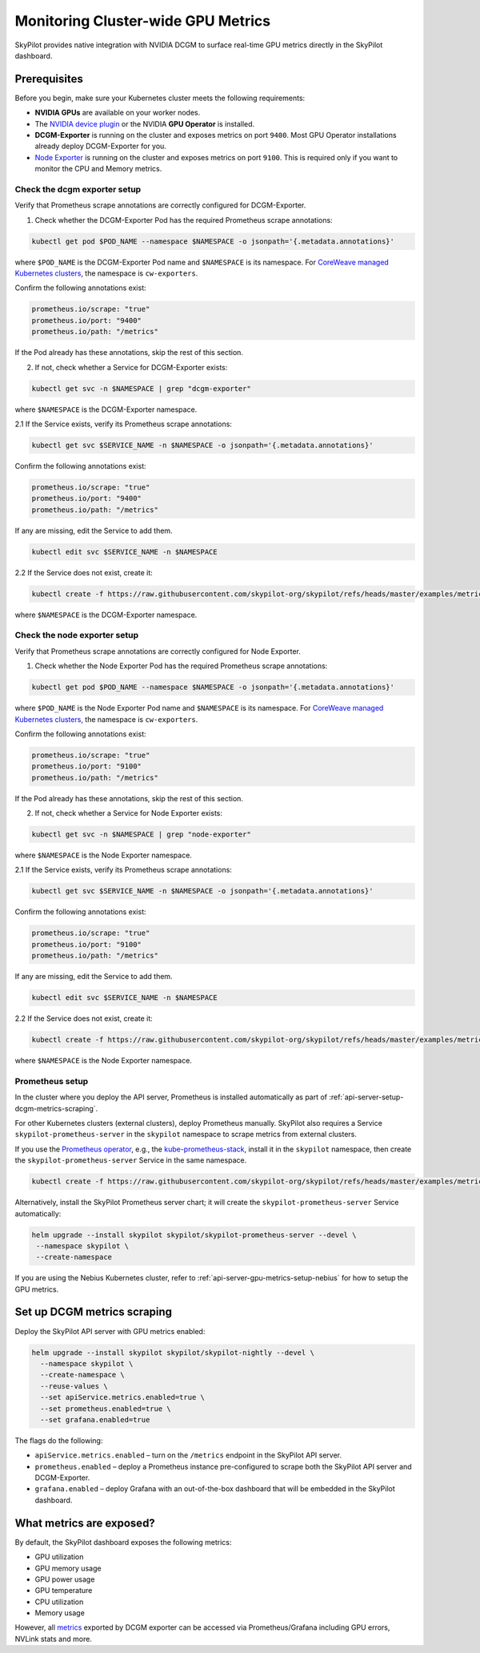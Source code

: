 .. _api-server-gpu-metrics-setup:

Monitoring Cluster-wide GPU Metrics
===================================

SkyPilot provides native integration with NVIDIA DCGM to surface
real-time GPU metrics directly in the SkyPilot dashboard.

.. image:: ../../../images/metrics/gpu-metrics.png
    :alt: GPU metrics dashboard
    :align: center
    :width: 80%

Prerequisites
-------------

Before you begin, make sure your Kubernetes cluster meets the following
requirements:

* **NVIDIA GPUs** are available on your worker nodes.
* The `NVIDIA device plugin <https://github.com/NVIDIA/k8s-device-plugin>`_ or the NVIDIA **GPU Operator** is installed.
* **DCGM-Exporter** is running on the cluster and exposes metrics on
  port ``9400``.  Most GPU Operator installations already deploy DCGM-Exporter for you.
* `Node Exporter <https://prometheus.io/docs/guides/node-exporter/>`_ is running on the cluster and exposes metrics on port ``9100``. This is required only if you want to monitor the CPU and Memory metrics.

Check the dcgm exporter setup
~~~~~~~~~~~~~~~~~~~~~~~~~~~~~

Verify that Prometheus scrape annotations are correctly configured for DCGM-Exporter.

1. Check whether the DCGM-Exporter Pod has the required Prometheus scrape annotations:

.. code-block:: console

    kubectl get pod $POD_NAME --namespace $NAMESPACE -o jsonpath='{.metadata.annotations}'

where ``$POD_NAME`` is the DCGM-Exporter Pod name and ``$NAMESPACE`` is its namespace. For `CoreWeave managed Kubernetes clusters <https://docs.coreweave.com/docs/products/cks>`_, the namespace is ``cw-exporters``.

Confirm the following annotations exist:

.. code-block:: console

    prometheus.io/scrape: "true"
    prometheus.io/port: "9400"
    prometheus.io/path: "/metrics"

If the Pod already has these annotations, skip the rest of this section.

2. If not, check whether a Service for DCGM-Exporter exists:

.. code-block:: console

    kubectl get svc -n $NAMESPACE | grep "dcgm-exporter"

where ``$NAMESPACE`` is the DCGM-Exporter namespace.

2.1 If the Service exists, verify its Prometheus scrape annotations:

.. code-block:: console

    kubectl get svc $SERVICE_NAME -n $NAMESPACE -o jsonpath='{.metadata.annotations}'

Confirm the following annotations exist:

.. code-block:: console

    prometheus.io/scrape: "true"
    prometheus.io/port: "9400"
    prometheus.io/path: "/metrics"

If any are missing, edit the Service to add them.

.. code-block:: console

    kubectl edit svc $SERVICE_NAME -n $NAMESPACE

2.2 If the Service does not exist, create it:

.. code-block:: console

    kubectl create -f https://raw.githubusercontent.com/skypilot-org/skypilot/refs/heads/master/examples/metrics/dcgm_service.yaml -n $NAMESPACE

where ``$NAMESPACE`` is the DCGM-Exporter namespace.

Check the node exporter setup
~~~~~~~~~~~~~~~~~~~~~~~~~~~~~

Verify that Prometheus scrape annotations are correctly configured for Node Exporter.

1. Check whether the Node Exporter Pod has the required Prometheus scrape annotations:

.. code-block:: console

    kubectl get pod $POD_NAME --namespace $NAMESPACE -o jsonpath='{.metadata.annotations}'

where ``$POD_NAME`` is the Node Exporter Pod name and ``$NAMESPACE`` is its namespace. For `CoreWeave managed Kubernetes clusters <https://docs.coreweave.com/docs/products/cks>`_, the namespace is ``cw-exporters``.

Confirm the following annotations exist:

.. code-block:: console

    prometheus.io/scrape: "true"
    prometheus.io/port: "9100"
    prometheus.io/path: "/metrics"

If the Pod already has these annotations, skip the rest of this section.

2. If not, check whether a Service for Node Exporter exists:

.. code-block:: console

    kubectl get svc -n $NAMESPACE | grep "node-exporter"

where ``$NAMESPACE`` is the Node Exporter namespace.

2.1 If the Service exists, verify its Prometheus scrape annotations:

.. code-block:: console

    kubectl get svc $SERVICE_NAME -n $NAMESPACE -o jsonpath='{.metadata.annotations}'

Confirm the following annotations exist:

.. code-block:: console

    prometheus.io/scrape: "true"
    prometheus.io/port: "9100"
    prometheus.io/path: "/metrics"

If any are missing, edit the Service to add them.

.. code-block:: console

    kubectl edit svc $SERVICE_NAME -n $NAMESPACE

2.2 If the Service does not exist, create it:

.. code-block:: console

    kubectl create -f https://raw.githubusercontent.com/skypilot-org/skypilot/refs/heads/master/examples/metrics/node_exporter_service.yaml -n $NAMESPACE

where ``$NAMESPACE`` is the Node Exporter namespace.

Prometheus setup
~~~~~~~~~~~~~~~~

In the cluster where you deploy the API server, Prometheus is installed automatically as part of :ref:`api-server-setup-dcgm-metrics-scraping`.

For other Kubernetes clusters (external clusters), deploy Prometheus manually. SkyPilot also requires a Service ``skypilot-prometheus-server`` in the ``skypilot`` namespace to scrape metrics from external clusters.

If you use the `Prometheus operator <https://prometheus-operator.dev/docs/getting-started/introduction/>`_, e.g., the `kube-prometheus-stack <https://github.com/prometheus-community/helm-charts/tree/main/charts/kube-prometheus-stack#install-helm-chart>`_, install it in the ``skypilot`` namespace, then create the ``skypilot-prometheus-server`` Service in the same namespace.

.. code-block:: bash

    kubectl create -f https://raw.githubusercontent.com/skypilot-org/skypilot/refs/heads/master/examples/metrics/skypilot_prometheus_server_service.yaml -n skypilot

Alternatively, install the SkyPilot Prometheus server chart; it will create the ``skypilot-prometheus-server`` Service automatically:

.. code-block:: bash

    helm upgrade --install skypilot skypilot/skypilot-prometheus-server --devel \
     --namespace skypilot \
     --create-namespace

If you are using the Nebius Kubernetes cluster, refer to :ref:`api-server-gpu-metrics-setup-nebius` for how to setup the GPU metrics.

.. _api-server-setup-dcgm-metrics-scraping:

Set up DCGM metrics scraping
----------------------------

Deploy the SkyPilot API server with GPU metrics enabled:

.. code-block:: bash

   helm upgrade --install skypilot skypilot/skypilot-nightly --devel \
     --namespace skypilot \
     --create-namespace \
     --reuse-values \
     --set apiService.metrics.enabled=true \
     --set prometheus.enabled=true \
     --set grafana.enabled=true

The flags do the following:

* ``apiService.metrics.enabled`` – turn on the ``/metrics`` endpoint in the
  SkyPilot API server.
* ``prometheus.enabled`` – deploy a Prometheus instance pre-configured to
  scrape both the SkyPilot API server and DCGM-Exporter.
* ``grafana.enabled`` – deploy Grafana with an out-of-the-box dashboard that will be embedded in the SkyPilot dashboard.

What metrics are exposed?
---------------------------

By default, the SkyPilot dashboard exposes the following metrics:

* GPU utilization
* GPU memory usage
* GPU power usage
* GPU temperature
* CPU utilization
* Memory usage


However, all `metrics <https://github.com/NVIDIA/dcgm-exporter/blob/main/etc/dcp-metrics-included.csv>`__ exported by DCGM exporter
can be accessed via Prometheus/Grafana including GPU errors, NVLink stats and more.
